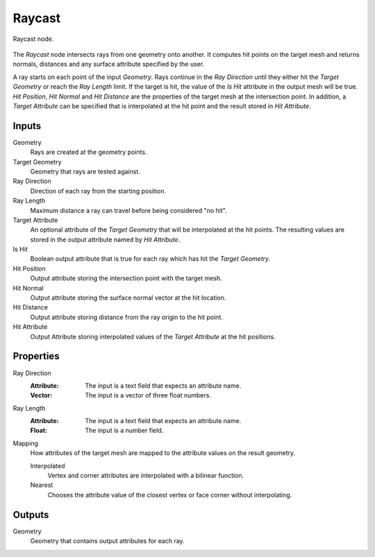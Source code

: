 .. index:: Geometry Nodes; Raycast
.. _bpy.types.GeometryNodeRaycast:

*******
Raycast
*******

.. figure:: /images/modeling_geometry-nodes_geometry_raycast_node.png
   :align: center

   Raycast node.

The *Raycast* node intersects rays from one geometry onto another.
It computes hit points on the target mesh and returns normals, distances
and any surface attribute specified by the user.

A ray starts on each point of the input *Geometry*. Rays continue
in the *Ray Direction* until they either hit the *Target Geometry*
or reach the *Ray Length* limit. If the target is hit, the value of the *Is Hit*
attribute in the output mesh will be true. *Hit Position*, *Hit Normal* and
*Hit Distance* are the properties of the target mesh at the intersection point.
In addition, a *Target Attribute* can be specified that is interpolated
at the hit point and the result stored in *Hit Attribute*.


Inputs
======

Geometry
   Rays are created at the geometry points.

Target Geometry
   Geometry that rays are tested against.

Ray Direction
   Direction of each ray from the starting position.

Ray Length
   Maximum distance a ray can travel before being considered "no hit".

Target Attribute
   An optional attribute of the *Target Geometry* that will be interpolated at the hit points. The resulting values are stored in the output attribute named by *Hit Attribute*.

Is Hit
   Boolean output attribute that is true for each ray which has hit the *Target Geometry*.

Hit Position
   Output attribute storing the intersection point with the target mesh.

Hit Normal
   Output attribute storing the surface normal vector at the hit location.

Hit Distance
   Output attribute storing distance from the ray origin to the hit point.

Hit Attribute
   Output Attribute storing interpolated values of the *Target Attribute* at the hit positions.


Properties
==========

Ray Direction
   :Attribute: The input is a text field that expects an attribute name.
   :Vector: The input is a vector of three float numbers.

Ray Length
   :Attribute: The input is a text field that expects an attribute name.
   :Float: The input is a number field.

Mapping
   How attributes of the target mesh are mapped to the attribute values on the result geometry.

   Interpolated
      Vertex and corner attributes are interpolated with a bilinear function.

   Nearest
      Chooses the attribute value of the closest vertex or face corner without interpolating.


Outputs
=======

Geometry
   Geometry that contains output attributes for each ray.
